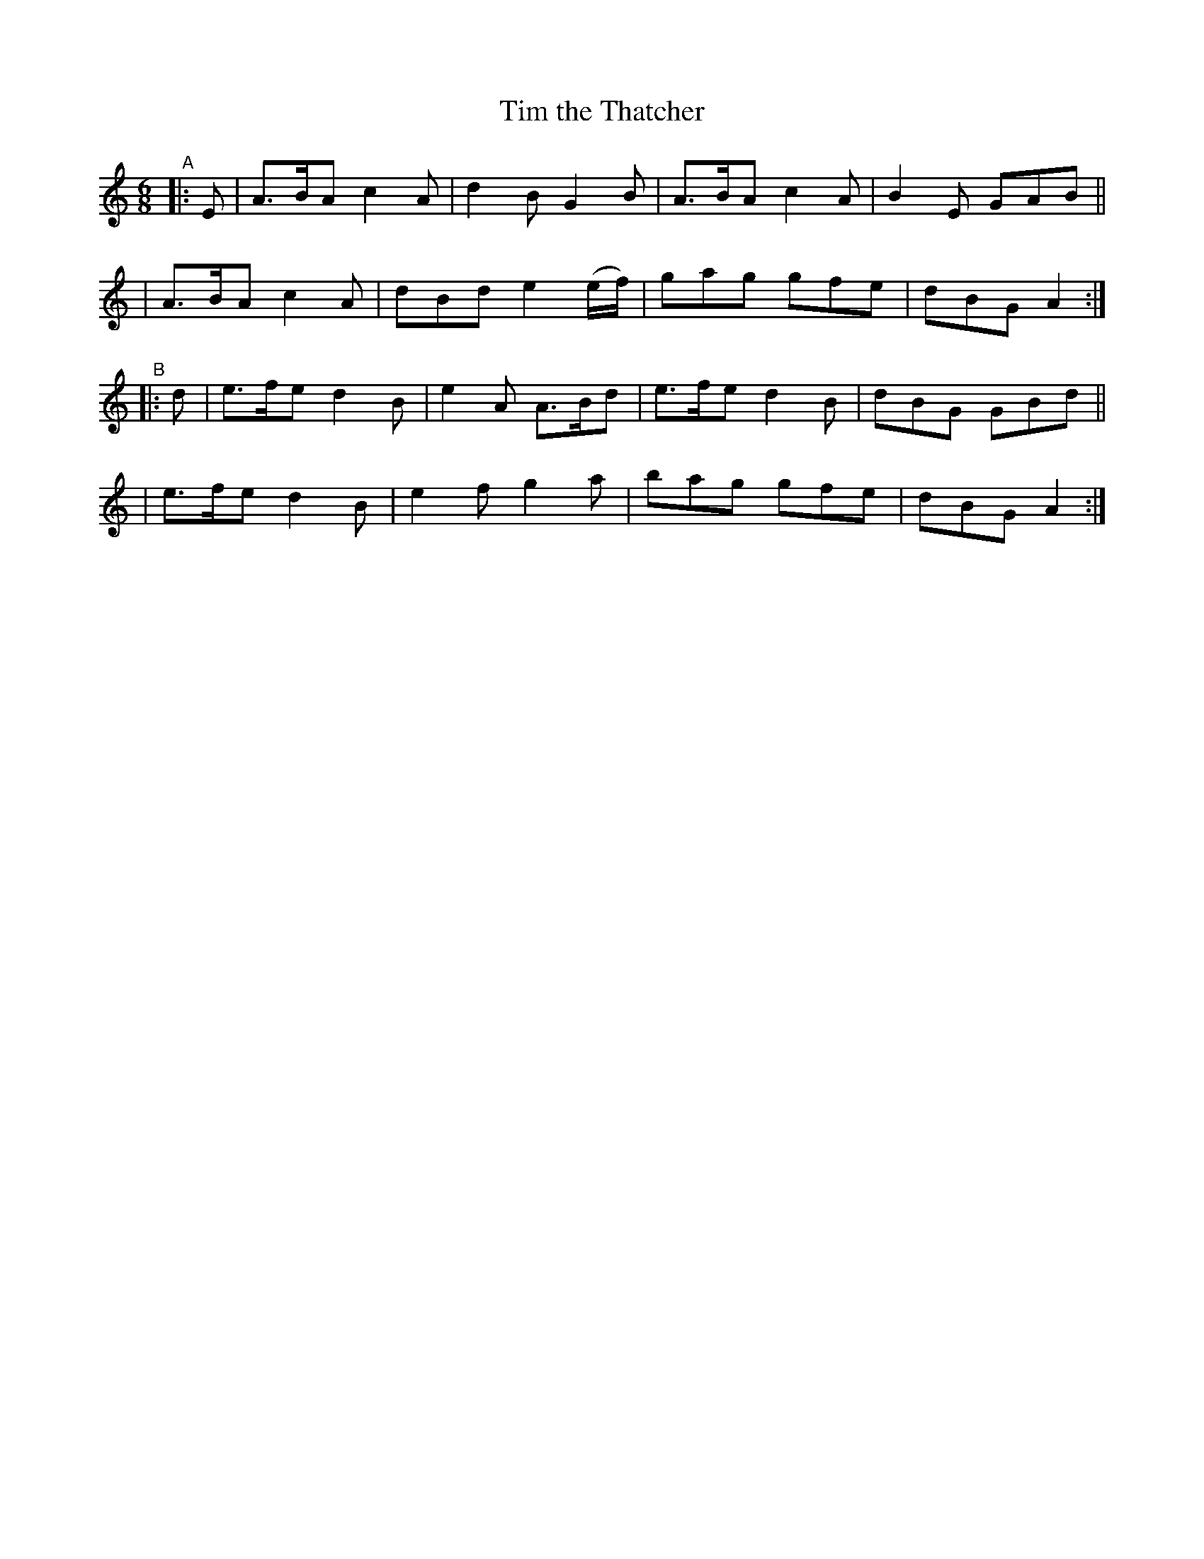 X:375
T:Tim the Thatcher
R:single jig
%S:s:2 b:16(8+8)
%S:s:4 b:16(4+4+4+4)
B:Francis O'Neill: "The Dance Music of Ireland" (1907) #375
Z:Frank Nordberg - http://www.musicaviva.com
F:http://www.musicaviva.com/abc/tunes/ireland/oneill-1001/0375/oneill-1001-0375-1.abc
M:6/8
L:1/8
K:Am
"^A"|: E \
| A>BA c2A | d2B G2B      | A>BA c2A | B2E GAB ||
| A>BA c2A | dBd e2(e/f/) | gag  gfe | dBG A2 :|
"^B"|: d \
| e>fe d2B | e2A A>Bd | e>fe d2B | dBG GBd ||
| e>fe d2B | e2f g2a  | bag  gfe | dBG A2 :|

